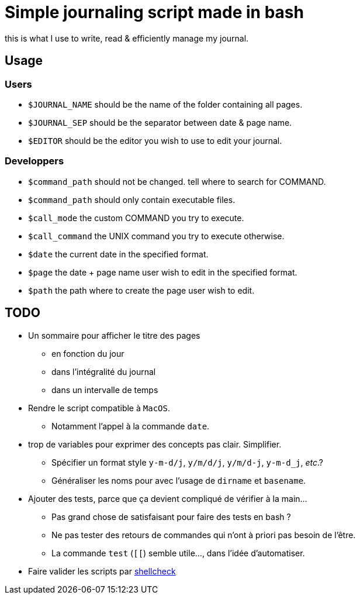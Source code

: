 = Simple journaling script made in bash
:xmpp: xmpp://leirda@jabber.fr
:url-shellcheck: https://github.com/koalaman/shellcheck

this is what I use to write, read & efficiently manage my journal.

== Usage

=== Users

* `$JOURNAL_NAME` should be the name of the folder containing all pages.
* `$JOURNAL_SEP` should be the separator between date & page name.
* `$EDITOR` should be the editor you wish to use to edit your journal.

=== Developpers

* `$command_path` should not be changed. tell where to search for COMMAND.
* `$command_path` should only contain executable files.
* `$call_mode` the custom COMMAND you try to execute.
* `$call_command` the UNIX command you try to execute otherwise.
* `$date` the current date in the specified format.
* `$page` the date + page name user wish to edit in the specified format.
* `$path` the path where to create the page user wish to edit.

== TODO

* Un sommaire pour afficher le titre des pages
** en fonction du jour
** dans l’intégralité du journal
** dans un intervalle de temps

* Rendre le script compatible à `MacOS`.
** Notamment l’appel à la commande `date`.

* trop de variables pour exprimer des concepts pas clair. Simplifier.
** Spécifier un format style `y-m-d/j`, `y/m/d/j`, `y/m/d-j`, `y-m-d_j`, _etc_.?
** Généraliser les noms pour avec l’usage de `dirname` et `basename`.

* Ajouter des tests, parce que ça devient compliqué de vérifier à la main…
** Pas grand chose de satisfaisant pour faire des tests en bash ?
** Ne pas tester des retours de commandes qui n’ont à priori pas besoin de l’être.
** La commande `test` (`[[`) semble utile…, dans l’idée d’automatiser.

* Faire valider les scripts par {url-shellcheck}[shellcheck]
